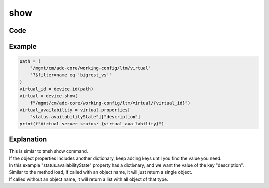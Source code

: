 show
====

Code
----

.. automethod:: bigrest.bigiq.BIGIQ.show

Example
-------

.. code-block:: python

    path = (
        "/mgmt/cm/adc-core/working-config/ltm/virtual"
        "?$filter=name eq 'bigrest_vs'"
    )
    virtual_id = device.id(path)
    virtual = device.show(
        f"/mgmt/cm/adc-core/working-config/ltm/virtual/{virtual_id}")
    virtual_availability = virtual.properties[
        "status.availabilityState"]["description"]
    print(f"Virtual server status: {virtual_availability}")

Explanation
-----------

| This is simlar to tmsh show command.
| If the object properties includes another dictionary, keep adding keys until you find the value you need.
| In this example "status.availabilityState" property has a dictionary, and we want the value of the key "description".

| Similar to the method load, If called with an object name, it will just return a single object.
| If called without an object name, it will return a list with all object of that type.